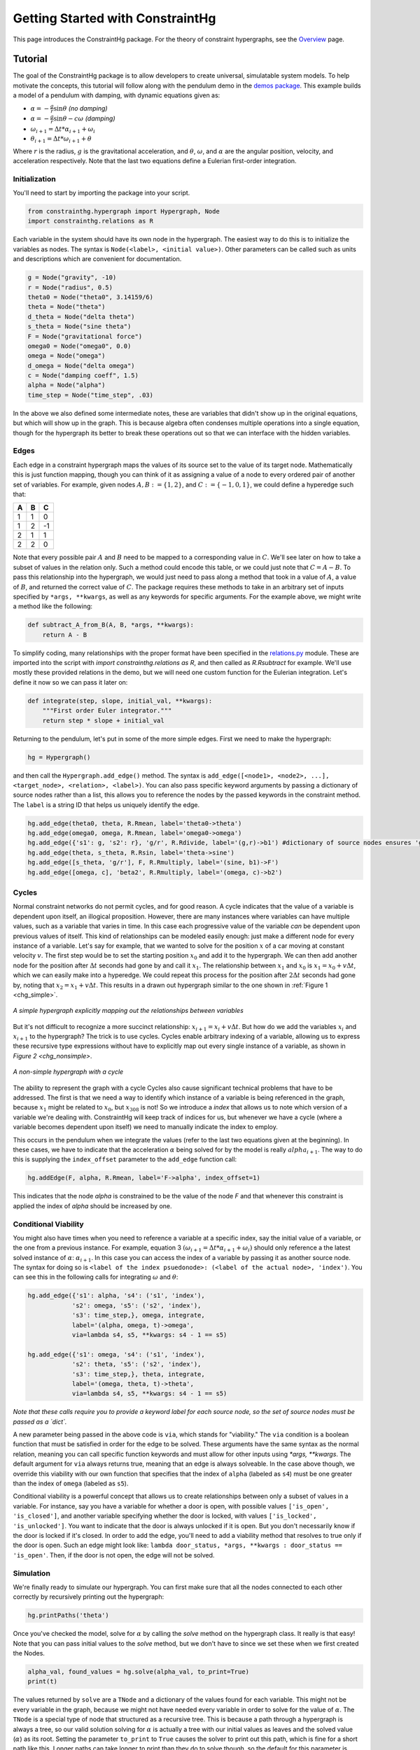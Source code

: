 =================================
Getting Started with ConstraintHg
=================================

This page introduces the ConstraintHg package. For the theory of constraint hypergraphs, see the `Overview <chg_overview>`_ page.

Tutorial
========

The goal of the ConstraintHg package is to allow developers to create universal, simulatable system models. To help motivate the concepts, this tutorial will follow along with the pendulum demo in the `demos package <https://github.com/jmorris335/ConstraintHg/blob/main/demos/demo_pendulum.py>`_. This example builds a model of a pendulum with damping, with dynamic equations given as:

- :math:`\alpha = -\frac{g}{r}\sin\theta` *(no damping)*
- :math:`\alpha = -\frac{g}{r}\sin\theta - c\omega` *(damping)*
- :math:`\omega_{i+1} = \Delta{}t * \alpha_{i+1} + \omega_i`
- :math:`\theta_{i+1} = \Delta{}t * \omega_{i+1} + \theta`

Where :math:`r` is the radius, :math:`g` is the gravitational acceleration, and :math:`\theta`, :math:`\omega`, and :math:`\alpha` are the angular position, velocity, and acceleration respectively. Note that the last two equations define a Eulerian first-order integration. 

Initialization
--------------

You'll need to start by importing the package into your script.

.. code-block:: python

    from constrainthg.hypergraph import Hypergraph, Node
    import constrainthg.relations as R

Each variable in the system should have its own node in the hypergraph. The easiest way to do this is to initialize the variables as nodes. The syntax is ``Node(<label>, <initial value>)``. Other parameters can be called such as units and descriptions which are convenient for documentation. 

.. code-block:: python

    g = Node("gravity", -10)
    r = Node("radius", 0.5)
    theta0 = Node("theta0", 3.14159/6)
    theta = Node("theta")
    d_theta = Node("delta theta")
    s_theta = Node("sine theta")
    F = Node("gravitational force")
    omega0 = Node("omega0", 0.0)
    omega = Node("omega")
    d_omega = Node("delta omega")
    c = Node("damping coeff", 1.5)
    alpha = Node("alpha")
    time_step = Node("time_step", .03)

In the above we also defined some intermediate notes, these are variables that didn't show up in the original equations, but which will show up in the graph. This is because algebra often condenses multiple operations into a single equation, though for the hypergraph its better to break these operations out so that we can interface with the hidden variables. 

Edges
-----

Each edge in a constraint hypergraph maps the values of its source set to the value of its target node. Mathematically this is just function mapping, though you can think of it as assigning a value of a node to every ordered pair of another set of variables. For example, given nodes :math:`A, B := \lbrace 1, 2 \rbrace`, and :math:`C := \lbrace -1, 0, 1 \rbrace`, we could define a hyperedge such that:

======  ======  ======
 **A**   **B**   **C**
======  ======  ======
   1       1       0 
   1       2       -1 
   2       1       1 
   2       2       0
======  ======  ======

Note that every possible pair :math:`A` and :math:`B` need to be mapped to a corresponding value in :math:`C`. We'll see later on how to take a subset of values  in the relation only. Such a method could encode this table, or we could just note that :math:`C = A - B`. To pass this relationship into the hypergraph, we would just need to pass along a method that took in a value of :math:`A`, a value of :math:`B`, and returned the correct value of :math:`C`. The package requires these methods to take in an arbitrary set of inputs specified by ``*args, **kwargs``, as well as any keywords for specific arguments. For the example above, we might write a method like the following:

.. code-block:: python

    def subtract_A_from_B(A, B, *args, **kwargs):
        return A - B

To simplify coding, many relationships with the proper format have been specified in the `relations.py <https://github.com/jmorris335/ConstraintHg/blob/main/src/constrainthg/relations.py>`_ module. These are imported into the script with `import constrainthg.relations as R`, and then called as `R.Rsubtract` for example. We'll use mostly these provided relations in the demo, but we will need one custom function for the Eulerian integration. Let's define it now so we can pass it later on:

.. code-block:: python

    def integrate(step, slope, initial_val, **kwargs):
        """First order Euler integrator."""
        return step * slope + initial_val

Returning to the pendulum, let's put in some of the more simple edges. First we need to make the hypergraph:

.. code-block:: python

    hg = Hypergraph()

and then call the ``Hypergraph.add_edge()`` method. The syntax is ``add_edge([<node1>, <node2>, ...], <target_node>, <relation>, <label>)``. You can also pass specific keyword arguments by passing a dictionary of source nodes rather than a list, this allows you to reference the nodes by the passed keywords in the constraint method. The ``label`` is a string ID that helps us uniquely identify the edge.

.. code-block:: python

    hg.add_edge(theta0, theta, R.Rmean, label='theta0->theta')
    hg.add_edge(omega0, omega, R.Rmean, label='omega0->omega')
    hg.add_edge({'s1': g, 's2': r}, 'g/r', R.Rdivide, label='(g,r)->b1') #dictionary of source nodes ensures 'g' is the numerator.
    hg.add_edge(theta, s_theta, R.Rsin, label='theta->sine')
    hg.add_edge([s_theta, 'g/r'], F, R.Rmultiply, label='(sine, b1)->F')
    hg.add_edge([omega, c], 'beta2', R.Rmultiply, label='(omega, c)->b2')

Cycles
------

Normal constraint networks do not permit cycles, and for good reason. A cycle indicates that the value of a variable is dependent upon itself, an illogical proposition. However, there are many instances where variables can have multiple values, such as a variable that varies in time. In this case each progressive value of the variable *can* be dependent upon previous values of itself. This kind of relationships can be modeled easily enough: just make a different node for every instance of a variable. Let's say for example, that we wanted to solve for the position :math:`x` of a car moving at constant velocity :math:`v`. The first step would be to set the starting position :math:`x_0` and add it to the hypergraph. We can then add another node for the position after :math:`\Delta{}t` seconds had gone by and call it :math:`x_1`. The relationship between :math:`x_1` and :math:`x_0` is :math:`x_1 = x_0 + v\Delta{}t`, which we can easily make into a hyperedge. We could repeat this process for the position after :math:`2\Delta{}t` seconds had gone by, noting that :math:`x_2 = x_1 + v\Delta{}t`. This results in a drawn out hypergraph similar to the one shown in :ref:`Figure 1 <chg_simple>`.

.. figure:: https://github.com/user-attachments/assets/d42a03a5-9fd8-4e62-81bd-92a99c94b77e
    :alt: Simple CHG
    :width: 681px
    :align: center
    :name: chg_simple

    *A simple hypergraph explicitly mapping out the relationships between variables*

But it's not difficult to recognize a more succinct relationship: :math:`x_{i+1} = x_i + v\Delta{}t`. But how do we add the variables :math:`x_i` and :math:`x_{i+1}` to the hypergraph? The trick is to use cycles. Cycles enable arbitrary indexing of a variable, allowing us to express these recursive type expressions without have to explicitly map out every single instance of a variable, as shown in `Figure 2 <chg_nonsimple>`. 

.. figure:: https://github.com/user-attachments/assets/cb8387cc-e005-4ed9-9247-2599f76f323b
    :alt: Non-simple CHG with a cycle
    :width: 681px
    :align: center
    :name: chg_nonsimple
    
    *A non-simple hypergraph with a cycle*

The ability to represent the graph with a cycle Cycles also cause significant technical problems that have to be addressed. The first is that we need a way to identify which instance of a variable is being referenced in the graph, because :math:`x_1` might be related to :math:`x_0`, but :math:`x_{308}` is not! So we introduce a *index* that allows us to note which version of a variable we're dealing with. ConstraintHg will keep track of indices for us, but whenever we have a cycle (where a variable becomes dependent upon itself) we need to manually indicate the index to employ. 

This occurs in the pendulum when we integrate the values (refer to the last two equations given at the beginning). In these cases, we have to indicate that the acceleration :math:`\alpha` being solved for by the model is really :math:`alpha_{i+1}`. The way to do this is supplying the ``index_offset`` parameter to the ``add_edge`` function call:

.. code-block:: python

    hg.addEdge(F, alpha, R.Rmean, label='F->alpha', index_offset=1)

This indicates that the node `alpha` is constrained to be the value of the node `F` and that whenever this constraint is applied the index of `alpha` should be increased by one.

Conditional Viability
---------------------

You might also have times when you need to reference a variable at a specific index, say the initial value of a variable, or the one from a previous instance. For example, equation 3 :math:`\left( \omega_{i+1} = \Delta{}t * \alpha_{i+1} + \omega_i \right)` should only reference a the latest solved instance of :math:`\alpha`: :math:`\alpha_{i+1}`. In this case you can access the index of a variable by passing it as another source node. The syntax for doing so is ``<label of the index psuedonode>: (<label of the actual node>, 'index')``. You can see this in the following calls for integrating :math:`\omega` and :math:`\theta`:

.. code-block:: python

    hg.add_edge({'s1': alpha, 's4': ('s1', 'index'),
                's2': omega, 's5': ('s2', 'index'),
                's3': time_step,}, omega, integrate,
                label='(alpha, omega, t)->omega',
                via=lambda s4, s5, **kwargs: s4 - 1 == s5)

    hg.add_edge({'s1': omega, 's4': ('s1', 'index'),
                's2': theta, 's5': ('s2', 'index'),
                's3': time_step,}, theta, integrate, 
                label='(omega, theta, t)->theta',
                via=lambda s4, s5, **kwargs: s4 - 1 == s5) 

*Note that these calls require you to provide a keyword label for each source node, so the set of source nodes must be passed as a `dict`.*

A new parameter being passed in the above code is ``via``, which stands for "viability." The ``via`` condition is a boolean function that must be satisfied in order for the edge to be solved. These arguments have the same syntax as the normal relation, meaning you can call specific function keywords and must allow for other inputs using `*args, **kwargs`. The default argument for ``via`` always returns true, meaning that an edge is always solveable. In the case above though, we override this viability with our own function that specifies that the index of ``alpha`` (labeled as ``s4``) must be one greater than the index of ``omega`` (labeled as ``s5``). 

Conditional viability is a powerful concept that allows us to create relationships between only a subset of values in a variable. For instance, say you have a variable for whether a door is open, with possible values ``['is_open', 'is_closed']``, and another variable specifying whether the door is locked, with values ``['is_locked', 'is_unlocked']``. You want to indicate that the door is always unlocked if it is open. But you don't necessarily know if the door is locked if it's closed. In order to add the edge, you'll need to add a viability method that resolves to true only if the door is open. Such an edge might look like: ``lambda door_status, *args, **kwargs : door_status == 'is_open'``. Then, if the door is not open, the edge will not be solved.

Simulation
----------

We're finally ready to simulate our hypergraph. You can first make sure that all the nodes connected to each other correctly by recursively printing out the hypergraph:

.. code-block:: python

    hg.printPaths('theta')

Once you've checked the model, solve for :math:`\alpha` by calling the `solve` method on the hypergraph class. It really is that easy! Note that you can pass initial values to the `solve` method, but we don't have to since we set these when we first created the Nodes.

.. code-block:: python

    alpha_val, found_values = hg.solve(alpha_val, to_print=True)
    print(t)

The values returned by ``solve`` are a ``TNode`` and a dictionary of the values found for each variable. This might not be every variable in the graph, because we might not have needed every variable in order to solve for the value of :math:`\alpha`. The ``TNode`` is a special type of node that structured as a recursive tree. This is because a path through a hypergraph is always a tree, so our valid solution solving for :math:`\alpha` is actually a tree with our initial values as leaves and the solved value (:math:`\alpha`) as its root. Setting the parameter ``to_print`` to ``True`` causes the solver to print out this path, which is fine for a short path like this. Longer paths can take longer to print than they do to solve though, so the default for this parameter is ``False``.

Printing the ``TNode`` outputs it's value, index, and cost. Note that we didn't pass a cost (or weight) to any of our edges, so they each assumed a default cost of 1.0. The takeaway from this is that the cost here indicates how many edges are in our solution tree, or how many steps the solver took in the found path. Because the solver performs a BFS minimizing cost, this will always be the shortest path (if such a path can be found), though we can change this by changing the default costs.

It's more common to want to find many values of :math:`\alpha` or :math:`\theta`, not just the first one, especially since we have set up our cycle so effectively. To do this we can create a new node that is the same value of :math:`\theta` but which can only be set if the index of :math:`\theta` is a specified amount, say five. Then we solve for this new node, which will guarantee that the value of :math:`\theta` will have to have been solved for at least five times.

.. code-block:: python

    hg.add_edge({'s1':theta, 's2':('s1', 'index'), 'final theta', R.equal('s1'), 
            via=lambda s2, *args, **kwargs : s2 >= 5, label='final theta')

    final_theta, found_values = hg.solve('final theta')

Model complexity
----------------

Up to know the hypergraph we have made looks something like this (with intermediate nodes removed):

.. figure:: https://github.com/user-attachments/assets/5512efdb-629c-46e7-9ac4-f919afc1442e
    :alt: CHG of a pendulum
    :width: 883px
    :align: center
    :name: chg_pend
    
    *Pendulum hypergraph*

The astute reader might have noticed that we have not added damping to the hypergraph yet. That's not because we don't know how, the edge is simple to add:

.. code-block:: python

    hg.add_edge({'s1':F, 's2':'beta2'}, alpha, R.Rsubtract, 
            label='(F, b2)->alpha', edge_props='LEVEL', index_offset=1)

*Note that the `edge_props` attribute is shorthand to set a viability condition that the indexes of all source nodes must be equivalent.*

However, the problem is that we've now combined multiple models with cycles. If you add the damping edge and solve for :math:`\theta`, you might notice that solving for the first (or second) instance of :math:`\theta` works fine. Same with :math:`\theta_3, \theta_4,` and even :math:`\theta_5`. However, much more than this and you get dramatic slowdown. Is that because the solver is broken?

Actually, it's because we've found a chokepoint: combining multiple model options with a cycle. Now every time the solver goes around the cycle it will find two possible values for :math:`\alpha`: one considering damping, and one without. Each of these values represents a unique path through the graph that must be advanced by the solver--after all, the solver doesn't know which one of these paths will wind up being the one that ends up solving for the final node. However, because of the way we have our model set up, each value for :math:`\alpha` gets used to solve for a new value of :math:`\theta` and :math:`\omega`, creating new paths, each of which will result in the generation of two new values of :math:`\alpha`. If you do an analysis, the bifurcation results in the creation of :math:`n_i = n_{i-1}(n_{i-1} + 1)` new paths for every :math:`i`-th cycle we iterate through. The number of paths at each cycle are shown in the following table:

===========   ===========
 :math:`i`     Paths (n)
===========   ===========
    0             1 
    1             2 
    2             6 
    3             42 
    4            1,806 
    5          3,263,442 
    6          10,650,056,950,806
===========   ===========

As can be seen from the table, this isn't just exponential growth, this is factorial exponential growth, growing so quickly that after just 8 cycles the number of paths outnumbers the number of atoms in the universe by nearly 8 to 1. Though pruning strategies exist, the best way to handle this is to bite the bullet and to avoid cycles with competing models. If you're building a hypergraph for model selection, then keep your cycles short or expand them out explicitly like in `Figure 1 <chg_simple>` If you need high-index count cycling, then turn off competing edges so that you don't generate multiple possible values for the variables in the cycle. 

In this case, we'll comment out the less-accurate edge predicting alpha without damping, leaving only the damping model in our hypergraph. Then we can change the viability function for our final node to only be true (thus ending the simulation) when :math:`\theta` and :math:`\omega` are below a certain magnitude, indicating settling. For instance: 

.. code-block:: python

    hg.add_edge({'s1':theta, 's2':('s1', 'index'), 's3': omega}, 'final theta', R.equal('s1'), 
            #    via=lambda s2, **kwargs : s2 >= 5, label='final theta')
            via=lambda s1, s3, **kwargs : abs(s1) < .05 and abs(s3) < .05, edge_props='LEVEL')

If you solve this graph, the solver will have to iterate through the cycle hundreds of times before it finds a solution, but it can do that fairly easily now that we've turned off the competing model. If you plot the found :math:`\theta` values against time, you should get a plot similar to the following:

.. figure:: https://github.com/user-attachments/assets/217ed55a-7ed3-41d2-a8ae-77f039f4c540
    :alt: Simulation results of damped pendulum
    :width: 693
    :align: center
    :name: chg_simulation

    *Results of simulation solving for settling time of damped pendulum.*

:doc:`Home </index>` \| :ref:`genindex` \| :ref:`Search <search>`